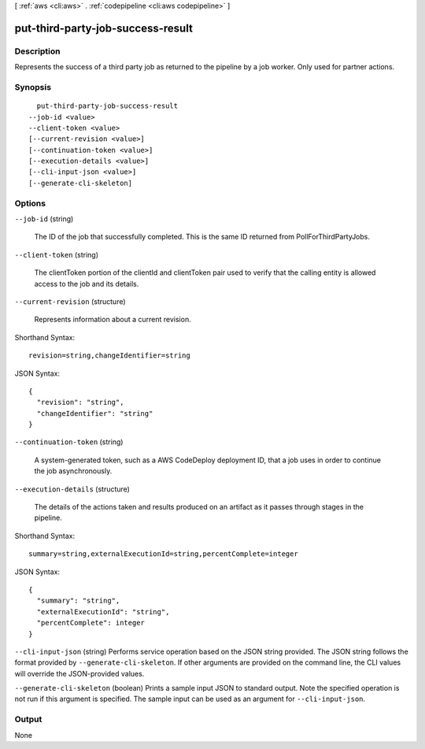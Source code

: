 [ :ref:`aws <cli:aws>` . :ref:`codepipeline <cli:aws codepipeline>` ]

.. _cli:aws codepipeline put-third-party-job-success-result:


**********************************
put-third-party-job-success-result
**********************************



===========
Description
===========



Represents the success of a third party job as returned to the pipeline by a job worker. Only used for partner actions.



========
Synopsis
========

::

    put-third-party-job-success-result
  --job-id <value>
  --client-token <value>
  [--current-revision <value>]
  [--continuation-token <value>]
  [--execution-details <value>]
  [--cli-input-json <value>]
  [--generate-cli-skeleton]




=======
Options
=======

``--job-id`` (string)


  The ID of the job that successfully completed. This is the same ID returned from PollForThirdPartyJobs.

  

``--client-token`` (string)


  The clientToken portion of the clientId and clientToken pair used to verify that the calling entity is allowed access to the job and its details.

  

``--current-revision`` (structure)


  Represents information about a current revision.

  



Shorthand Syntax::

    revision=string,changeIdentifier=string




JSON Syntax::

  {
    "revision": "string",
    "changeIdentifier": "string"
  }



``--continuation-token`` (string)


  A system-generated token, such as a AWS CodeDeploy deployment ID, that a job uses in order to continue the job asynchronously.

  

``--execution-details`` (structure)


  The details of the actions taken and results produced on an artifact as it passes through stages in the pipeline.

  



Shorthand Syntax::

    summary=string,externalExecutionId=string,percentComplete=integer




JSON Syntax::

  {
    "summary": "string",
    "externalExecutionId": "string",
    "percentComplete": integer
  }



``--cli-input-json`` (string)
Performs service operation based on the JSON string provided. The JSON string follows the format provided by ``--generate-cli-skeleton``. If other arguments are provided on the command line, the CLI values will override the JSON-provided values.

``--generate-cli-skeleton`` (boolean)
Prints a sample input JSON to standard output. Note the specified operation is not run if this argument is specified. The sample input can be used as an argument for ``--cli-input-json``.



======
Output
======

None